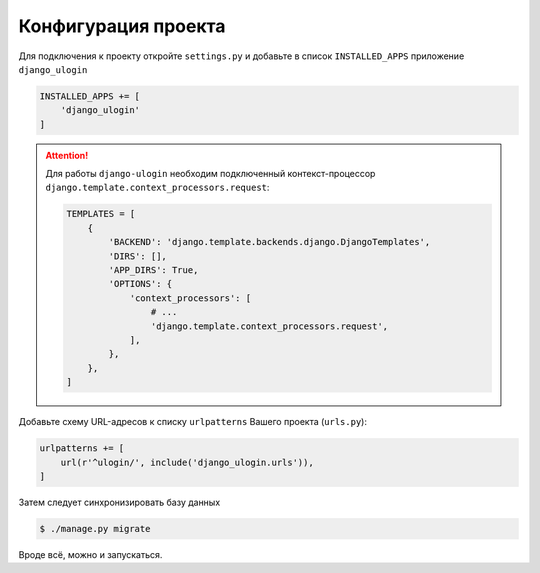 Конфигурация проекта
====================

Для подключения к проекту откройте ``settings.py`` и добавьте в список ``INSTALLED_APPS`` приложение ``django_ulogin``

.. code:: python

    INSTALLED_APPS += [
        'django_ulogin'
    ]

.. attention::

    Для работы ``django-ulogin`` необходим подключенный контекст-процессор ``django.template.context_processors.request``:


    .. code:: python

        TEMPLATES = [
            {
                'BACKEND': 'django.template.backends.django.DjangoTemplates',
                'DIRS': [],
                'APP_DIRS': True,
                'OPTIONS': {
                    'context_processors': [
                        # ...
                        'django.template.context_processors.request',
                    ],
                },
            },
        ]


Добавьте схему URL-адресов к списку ``urlpatterns`` Вашего проекта (``urls.py``):

.. code:: python

    urlpatterns += [
        url(r'^ulogin/', include('django_ulogin.urls')),
    ]


Затем следует синхронизировать базу данных

.. code:: bash

    $ ./manage.py migrate

Вроде всё, можно и запускаться.
